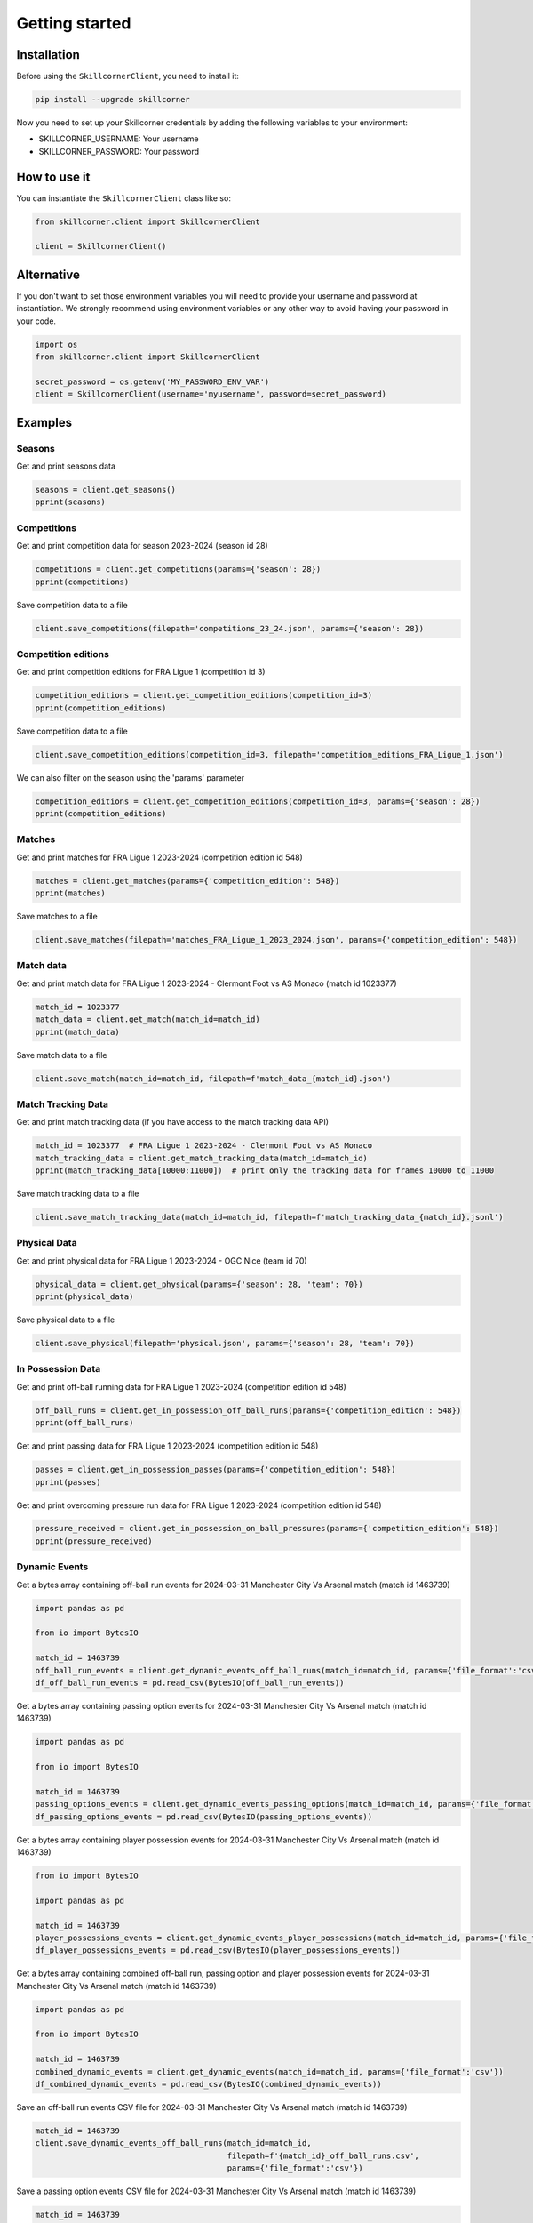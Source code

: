 Getting started
===============

Installation
------------

Before using the ``SkillcornerClient``, you need to install it:

.. code-block:: bash

    pip install --upgrade skillcorner

Now you need to set up your Skillcorner credentials by adding the following variables to your environment:

* SKILLCORNER_USERNAME: Your username
* SKILLCORNER_PASSWORD: Your password

How to use it
-------------

You can instantiate the ``SkillcornerClient`` class like so:

.. code-block:: python

    from skillcorner.client import SkillcornerClient

    client = SkillcornerClient()

Alternative
-----------

If you don't want to set those environment variables you will need to provide your username and password at instantiation. We strongly recommend using environment variables or any other way to avoid having your password in your code.

.. code-block:: python

    import os
    from skillcorner.client import SkillcornerClient

    secret_password = os.getenv('MY_PASSWORD_ENV_VAR')
    client = SkillcornerClient(username='myusername', password=secret_password)

Examples
--------

Seasons
~~~~~~~

Get and print seasons data

.. code-block:: python

    seasons = client.get_seasons()
    pprint(seasons)

Competitions
~~~~~~~~~~~~

Get and print competition data for season 2023-2024 (season id 28)

.. code-block:: python

    competitions = client.get_competitions(params={'season': 28})
    pprint(competitions)

Save competition data to a file

.. code-block:: python

    client.save_competitions(filepath='competitions_23_24.json', params={'season': 28})

Competition editions
~~~~~~~~~~~~~~~~~~~~

Get and print competition editions for FRA Ligue 1 (competition id 3)

.. code-block:: python

    competition_editions = client.get_competition_editions(competition_id=3)
    pprint(competition_editions)

Save competition data to a file

.. code-block:: python

    client.save_competition_editions(competition_id=3, filepath='competition_editions_FRA_Ligue_1.json')

We can also filter on the season using the 'params' parameter

.. code-block:: python

    competition_editions = client.get_competition_editions(competition_id=3, params={'season': 28})
    pprint(competition_editions)

Matches
~~~~~~~

Get and print matches for FRA Ligue 1 2023-2024 (competition edition id 548)

.. code-block:: python

    matches = client.get_matches(params={'competition_edition': 548})
    pprint(matches)

Save matches to a file

.. code-block:: python

    client.save_matches(filepath='matches_FRA_Ligue_1_2023_2024.json', params={'competition_edition': 548})

Match data
~~~~~~~~~~

Get and print match data for FRA Ligue 1 2023-2024 - Clermont Foot vs AS Monaco (match id 1023377)

.. code-block:: python

    match_id = 1023377
    match_data = client.get_match(match_id=match_id)
    pprint(match_data)

Save match data to a file

.. code-block:: python

    client.save_match(match_id=match_id, filepath=f'match_data_{match_id}.json')

Match Tracking Data
~~~~~~~~~~~~~~~~~~~

Get and print match tracking data (if you have access to the match tracking data API)

.. code-block:: python

    match_id = 1023377  # FRA Ligue 1 2023-2024 - Clermont Foot vs AS Monaco
    match_tracking_data = client.get_match_tracking_data(match_id=match_id)
    pprint(match_tracking_data[10000:11000])  # print only the tracking data for frames 10000 to 11000

Save match tracking data to a file

.. code-block:: python

    client.save_match_tracking_data(match_id=match_id, filepath=f'match_tracking_data_{match_id}.jsonl')

Physical Data
~~~~~~~~~~~~~

Get and print physical data for FRA Ligue 1 2023-2024 - OGC Nice (team id 70)

.. code-block:: python

    physical_data = client.get_physical(params={'season': 28, 'team': 70})
    pprint(physical_data)

Save physical data to a file

.. code-block:: python

    client.save_physical(filepath='physical.json', params={'season': 28, 'team': 70})

In Possession Data
~~~~~~~~~~~~~~~~~~

Get and print off-ball running data for FRA Ligue 1 2023-2024 (competition edition id 548)

.. code-block:: python

    off_ball_runs = client.get_in_possession_off_ball_runs(params={'competition_edition': 548})
    pprint(off_ball_runs)

Get and print passing data for FRA Ligue 1 2023-2024 (competition edition id 548)

.. code-block:: python

    passes = client.get_in_possession_passes(params={'competition_edition': 548})
    pprint(passes)

Get and print overcoming pressure run data for FRA Ligue 1 2023-2024 (competition edition id 548)

.. code-block:: python

    pressure_received = client.get_in_possession_on_ball_pressures(params={'competition_edition': 548})
    pprint(pressure_received)

Dynamic Events
~~~~~~~~~~~~~~

Get a bytes array containing off-ball run events for 2024-03-31 Manchester City Vs Arsenal match (match id 1463739)

.. code-block:: python

    import pandas as pd

    from io import BytesIO

    match_id = 1463739
    off_ball_run_events = client.get_dynamic_events_off_ball_runs(match_id=match_id, params={'file_format':'csv'})
    df_off_ball_run_events = pd.read_csv(BytesIO(off_ball_run_events))

Get a bytes array containing passing option events for 2024-03-31 Manchester City Vs Arsenal match (match id 1463739)

.. code-block:: python

    import pandas as pd

    from io import BytesIO

    match_id = 1463739
    passing_options_events = client.get_dynamic_events_passing_options(match_id=match_id, params={'file_format':'csv'})
    df_passing_options_events = pd.read_csv(BytesIO(passing_options_events))

Get a bytes array containing player possession events for 2024-03-31 Manchester City Vs Arsenal match (match id 1463739)

.. code-block:: python

    from io import BytesIO

    import pandas as pd

    match_id = 1463739
    player_possessions_events = client.get_dynamic_events_player_possessions(match_id=match_id, params={'file_format':'csv'})
    df_player_possessions_events = pd.read_csv(BytesIO(player_possessions_events))

Get a bytes array containing combined off-ball run, passing option and player possession events for 2024-03-31 Manchester City Vs Arsenal match (match id 1463739)

.. code-block:: python

    import pandas as pd

    from io import BytesIO

    match_id = 1463739
    combined_dynamic_events = client.get_dynamic_events(match_id=match_id, params={'file_format':'csv'})
    df_combined_dynamic_events = pd.read_csv(BytesIO(combined_dynamic_events))

Save an off-ball run events CSV file for 2024-03-31 Manchester City Vs Arsenal match (match id 1463739)

.. code-block:: python

    match_id = 1463739
    client.save_dynamic_events_off_ball_runs(match_id=match_id,
                                             filepath=f'{match_id}_off_ball_runs.csv',
                                             params={'file_format':'csv'})

Save a passing option events CSV file for 2024-03-31 Manchester City Vs Arsenal match (match id 1463739)

.. code-block:: python

    match_id = 1463739
    client.save_dynamic_events_passing_options(match_id=match_id,
                                             filepath=f'{match_id}_off_ball_runs.csv',
                                             params={'file_format':'csv'})


Save a player possession events CSV file for 2024-03-31 Manchester City Vs Arsenal match (match id 1463739)

.. code-block:: python

    match_id = 1463739
    client.save_dynamic_events_player_possessions(match_id=match_id,
                                             filepath=f'{match_id}_off_ball_runs.csv',
                                             params={'file_format':'csv'})

Save a combined off-ball run, passing option and player possession events CSV file for 2024-03-31 Manchester City Vs Arsenal match (match id 1463739)

.. code-block:: python

    match_id = 1463739
    client.save_dynamic_events(match_id=match_id,
                                             filepath=f'{match_id}_off_ball_runs.csv',
                                             params={'file_format':'csv'})

Save an off-ball run events Sportscode XML file for 2024-03-31 Manchester City Vs Arsenal match (match id 1463739)

.. code-block:: python

    match_id = 1463739
    client.save_dynamic_events_off_ball_runs(match_id=match_id,
                                             filepath=f'{match_id}_off_ball_runs.xml',
                                             params={'file_format':'sportscode-xml'})

Save a passing option events Sportscode XML file for 2024-03-31 Manchester City Vs Arsenal match (match id 1463739)

.. code-block:: python

    match_id = 1463739
    client.save_dynamic_events_passing_options(match_id=match_id,
                                             filepath=f'{match_id}_off_ball_runs.xml',
                                             params={'file_format':'sportscode-xml'})

Save a player possession events Sportscode XML file for 2024-03-31 Manchester City Vs Arsenal match (match id 1463739)

.. code-block:: python

    match_id = 1463739
    client.save_dynamic_events_player_possessions(match_id=match_id,
                                             filepath=f'{match_id}_off_ball_runs.xml',
                                             params={'file_format':'sportscode-xml'})

Save a combined off-ball run, passing option and player possession events Sportscode XML file for 2024-03-31 Manchester City Vs Arsenal match (match id 1463739)

.. code-block:: python

    match_id = 1463739
    client.save_dynamic_events(match_id=match_id,
                                             filepath=f'{match_id}_off_ball_runs.xml',
                                             params={'file_format':'sportscode-xml'})

Save an off-ball run events Focus JSON file for 2024-03-31 Manchester City Vs Arsenal match (match id 1463739)

.. code-block:: python

    match_id = 1463739
    client.save_dynamic_events_off_ball_runs(match_id=match_id,
                                             filepath=f'{match_id}_off_ball_runs.json',
                                             params={'file_format':'focus-json'})

Save a passing option events Focus JSON file for 2024-03-31 Manchester City Vs Arsenal match (match id 1463739)

.. code-block:: python

    match_id = 1463739
    client.save_dynamic_events_passing_options(match_id=match_id,
                                             filepath=f'{match_id}_off_ball_runs.json',
                                             params={'file_format':'focus-json'})

Save a player possession events Focus JSON file for 2024-03-31 Manchester City Vs Arsenal match (match id 1463739)

.. code-block:: python

    match_id = 1463739
    client.save_dynamic_events_player_possessions(match_id=match_id,
                                             filepath=f'{match_id}_off_ball_runs.json',
                                             params={'file_format':'focus-json'})

Save a combined off-ball run, passing option and player possession Focus JSON file for 2024-03-31 Manchester City Vs Arsenal match (match id 1463739)

.. code-block:: python

    match_id = 1463739
    client.save_dynamic_events(match_id=match_id,
                                             filepath=f'{match_id}_off_ball_runs.json',
                                             params={'file_format':'focus-json'})

Teams
~~~~~

Get and print teams for FRA Ligue 1 2023-2024 (competition edition id 548)

.. code-block:: python

    teams = client.get_teams(params={'competition_edition': 548})
    pprint(teams)

Save team data

.. code-block:: python

    client.save_teams(filepath='teams_FRA_Ligue_1_2023_2024.json', params={'competition_edition': 548})

Get and print team data for OGC Nice (team id 70)

.. code-block:: python

    team_id = 70
    team_data = client.get_team(team_id=team_id)
    pprint(team_data)

Save team data

.. code-block:: python

    client.save_team(team_id=team_id, filepath=f'team_{team_id}.json')

Players
~~~~~~~

Get and print players

.. code-block:: python

    players = client.get_players(params={'search': 'barcola'})
    pprint(players)

Get and print player data

.. code-block:: python

    player_id = 68485
    player_data = client.get_player(player_id=player_id)
    pprint(player_data)

Save player data

.. code-block:: python

    client.save_player(player_id=player_id, filepath=f'player_{player_id}.json')

